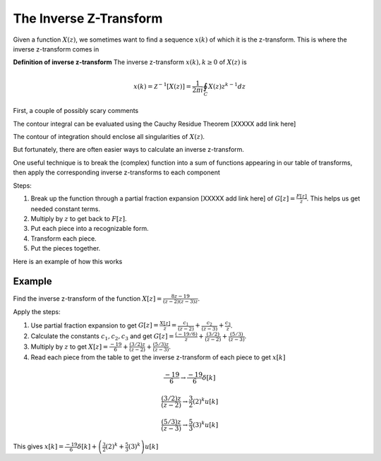 The Inverse Z-Transform
=======================

Given a function :math:`X(z)`, we sometimes want to find a sequence :math:`x(k)` of which it is the z-transform.  This is where the inverse z-transform comes in

**Definition of inverse z-transform**
The inverse z-transform :math:`x(k), k \geq 0` of :math:`X(z)` is

.. math::
    x(k) = \mathcal{Z}^{-1}[X(z)] = \frac{1}{2 \pi i} \oint_C X(z) z^{k-1} d z 
    
First, a couple of  possibly scary comments

The contour integral can be evaluated using the  Cauchy Residue Theorem [XXXXX add link here] 
    
The contour of integration  should enclose all singularities of :math:`X(z)`.

But fortunately, there are often easier ways to calculate an inverse z-transform.  

One useful technique is to break the (complex) function into a sum of functions appearing in our table of transforms, then apply the corresponding inverse z-transforms to each component

Steps:

1.  Break up the function through a partial fraction expansion [XXXXX add link here] of :math:`G[z] = \frac{F[z]}{z}`. This helps us get needed constant terms.
2.  Multiply by :math:`z` to get back to :math:`F[z]`.
3.  Put each piece into a recognizable form.
4.  Transform each piece.
5.  Put the pieces together.

Here is an example of how this works

Example
^^^^^^^^^^^^^
Find the inverse z-transform of the function :math:`X[z] = \frac{8z - 19}{(z-2)(z-3)z}`. 

Apply the steps:

1. Use partial fraction expansion to get :math:`G[z] = \frac{X[z]}{z} = \frac{c_1}{(z-2)} + \frac{c_2}{(z-3)} + \frac{c_3}{z}`.
2. Calculate the constants :math:`c_1, c_2, c_3` and get :math:`G[z] = \frac{(-19/6)}{z} + \frac{(3/2)}{(z-2)} + \frac{(5/3)}{(z-3)}`.
3. Multiply by :math:`z` to get :math:`X[z] = \frac{-19}{6} + \frac{(3/2)z}{(z-2)} + \frac{(5/3)z}{(z-3)}`.
4. Read each piece from the table to get the inverse z-transform of each piece to get :math:`x[k]`

.. math::

    \frac{-19}{6} \rightarrow \frac{-19}{6} \delta[k]

    \frac{(3/2)z}{(z-2)} \rightarrow \frac{3}{2} (2)^k u[k]

    \frac{(5/3)z}{(z-3)} \rightarrow \frac{5}{3} (3)^k u[k]

This gives  :math:`x[k] = \frac{-19}{6} \delta[k] + \left(\frac{3}{2} (2)^k + \frac{5}{3} (3)^k \right) u[k]`
